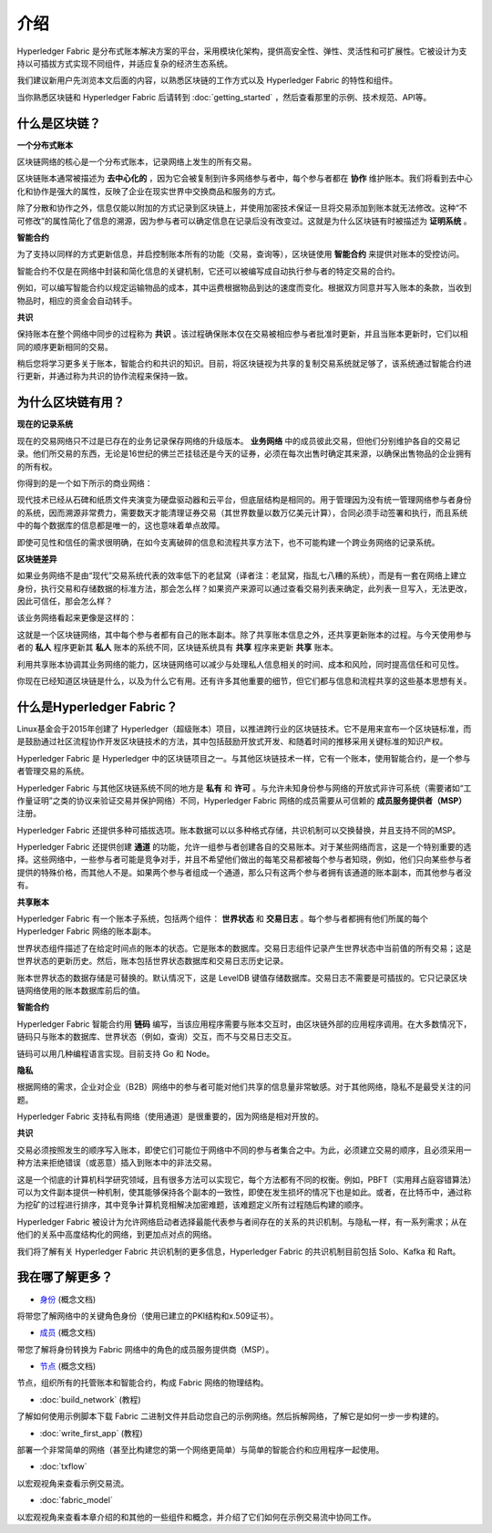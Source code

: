 介绍
============
Hyperledger Fabric 是分布式账本解决方案的平台，采用模块化架构，提供高安全性、弹性、灵活性和可扩展性。它被设计为支持以可插拔方式实现不同组件，并适应复杂的经济生态系统。

我们建议新用户先浏览本文后面的内容，以熟悉区块链的工作方式以及 Hyperledger Fabric 的特性和组件。

当你熟悉区块链和 Hyperledger Fabric 后请转到 :doc:`getting_started` ，然后查看那里的示例、技术规范、API等。

什么是区块链？
---------------------
**一个分布式账本**

区块链网络的核心是一个分布式账本，记录网络上发生的所有交易。

区块链账本通常被描述为 **去中心化的** ，因为它会被复制到许多网络参与者中，每个参与者都在 **协作** 维护账本。我们将看到去中心化和协作是强大的属性，反映了企业在现实世界中交换商品和服务的方式。

.. image:: images/basic_network.png

除了分散和协作之外，信息仅能以附加的方式记录到区块链上，并使用加密技术保证一旦将交易添加到账本就无法修改。这种“不可修改”的属性简化了信息的溯源，因为参与者可以确定信息在记录后没有改变过。这就是为什么区块链有时被描述为 **证明系统** 。

**智能合约**

为了支持以同样的方式更新信息，并启控制账本所有的功能（交易，查询等），区块链使用 **智能合约** 来提供对账本的受控访问。

.. image:: images/Smart_Contract.png

智能合约不仅是在网络中封装和简化信息的关键机制，它还可以被编写成自动执行参与者的特定交易的合约。

例如，可以编写智能合约以规定运输物品的成本，其中运费根据物品到达的速度而变化。根据双方同意并写入账本的条款，当收到物品时，相应的资金会自动转手。

**共识**

保持账本在整个网络中同步的过程称为 **共识** 。该过程确保账本仅在交易被相应参与者批准时更新，并且当账本更新时，它们以相同的顺序更新相同的交易。

.. image:: images/consensus.png

稍后您将学习更多关于账本，智能合约和共识的知识。目前，将区块链视为共享的复制交易系统就足够了，该系统通过智能合约进行更新，并通过称为共识的协作流程来保持一致。

为什么区块链有用？
---------------------------

**现在的记录系统**

现在的交易网络只不过是已存在的业务记录保存网络的升级版本。 **业务网络** 中的成员彼此交易，但他们分别维护各自的交易记录。他们所交易的东西，无论是16世纪的佛兰芒挂毯还是今天的证券，必须在每次出售时确定其来源，以确保出售物品的企业拥有的所有权。

你得到的是一个如下所示的商业网络：

.. image:: images/current_network.png

现代技术已经从石碑和纸质文件夹演变为硬盘驱动器和云平台，但底层结构是相同的。用于管理因为没有统一管理网络参与者身份的系统，因而溯源非常费力，需要数天才能清理证券交易（其世界数量以数万亿美元计算），合同必须手动签署和执行，而且系统中的每个数据库的信息都是唯一的，这也意味着单点故障。

即使可见性和信任的需求很明确，在如今支离破碎的信息和流程共享方法下，也不可能构建一个跨业务网络的记录系统。

**区块链差异**

如果业务网络不是由“现代”交易系统代表的效率低下的老鼠窝（译者注：老鼠窝，指乱七八糟的系统），而是有一套在网络上建立身份，执行交易和存储数据的标准方法，那会怎么样？如果资产来源可以通过查看交易列表来确定，此列表一旦写入，无法更改，因此可信任，那会怎么样？

该业务网络看起来更像是这样的：

.. image:: images/future_net.png

这就是一个区块链网络，其中每个参与者都有自己的账本副本。除了共享账本信息之外，还共享更新账本的过程。与今天使用参与者的 **私人** 程序更新其 **私人** 账本的系统不同，区块链系统具有 **共享** 程序来更新 **共享** 账本。

利用共享账本协调其业务网络的能力，区块链网络可以减少与处理私人信息相关的时间、成本和风险，同时提高信任和可见性。

你现在已经知道区块链是什么，以及为什么它有用。还有许多其他重要的细节，但它们都与信息和流程共享的这些基本思想有关。

什么是Hyperledger Fabric？
---------------------------

Linux基金会于2015年创建了 Hyperledger（超级账本）项目，以推进跨行业的区块链技术。它不是用来宣布一个区块链标准，而是鼓励通过社区流程协作开发区块链技术的方法，其中包括鼓励开放式开发、和随着时间的推移采用关键标准的知识产权。

Hyperledger Fabric 是 Hyperledger 中的区块链项目之一。与其他区块链技术一样，它有一个账本，使用智能合约，是一个参与者管理交易的系统。

Hyperledger Fabric 与其他区块链系统不同的地方是 **私有** 和 **许可** 。与允许未知身份参与网络的开放式非许可系统（需要诸如“工作量证明”之类的协议来验证交易并保护网络）不同，Hyperledger Fabric 网络的成员需要从可信赖的 **成员服务提供者（MSP）** 注册。

Hyperledger Fabric 还提供多种可插拔选项。账本数据可以以多种格式存储，共识机制可以交换替换，并且支持不同的MSP。

Hyperledger Fabric 还提供创建 **通道** 的功能，允许一组参与者创建各自的交易账本。对于某些网络而言，这是一个特别重要的选择。这些网络中，一些参与者可能是竞争对手，并且不希望他们做出的每笔交易都被每个参与者知晓，例如，他们只向某些参与者提供的特殊价格，而其他人不是。如果两个参与者组成一个通道，那么只有这两个参与者拥有该通道的账本副本，而其他参与者没有。

**共享账本**

Hyperledger Fabric 有一个账本子系统，包括两个组件： **世界状态** 和 **交易日志** 。每个参与者都拥有他们所属的每个 Hyperledger Fabric 网络的账本副本。

世界状态组件描述了在给定时间点的账本的状态。它是账本的数据库。交易日志组件记录产生世界状态中当前值的所有交易；这是世界状态的更新历史。然后，账本包括世界状态数据库和交易日志历史记录。

账本世界状态的数据存储是可替换的。默认情况下，这是 LevelDB 键值存储数据库。交易日志不需要是可插拔的。它只记录区块链网络使用的账本数据库前后的值。

**智能合约**

Hyperledger Fabric 智能合约用 **链码** 编写，当该应用程序需要与账本交互时，由区块链外部的应用程序调用。在大多数情况下，链码只与账本的数据库、世界状态（例如，查询）交互，而不与交易日志交互。

链码可以用几种编程语言实现。目前支持 Go 和 Node。

**隐私**

根据网络的需求，企业对企业（B2B）网络中的参与者可能对他们共享的信息量非常敏感。对于其他网络，隐私不是最受关注的问题。

Hyperledger Fabric 支持私有网络（使用通道）是很重要的，因为网络是相对开放的。

**共识**

交易必须按照发生的顺序写入账本，即使它们可能位于网络中不同的参与者集合之中。为此，必须建立交易的顺序，且必须采用一种方法来拒绝错误（或恶意）插入到账本中的非法交易。

这是一个彻底的计算机科学研究领域，且有很多方法可以实现它，每个方法都有不同的权衡。例如，PBFT（实用拜占庭容错算法）可以为文件副本提供一种机制，使其能够保持各个副本的一致性，即使在发生损坏的情况下也是如此。或者，在比特币中，通过称为挖矿的过程进行排序，其中竞争计算机竞相解决加密难题，该难题定义所有过程随后构建的顺序。

Hyperledger Fabric 被设计为允许网络启动者选择最能代表参与者间存在的关系的共识机制。与隐私一样，有一系列需求；从在他们的关系中高度结构化的网络，到更加点对点的网络。

我们将了解有关 Hyperledger Fabric 共识机制的更多信息，Hyperledger Fabric 的共识机制目前包括 Solo、Kafka 和 Raft。

我在哪了解更多？
-----------------------

* `身份 <identity/identity.html>`_ (概念文档)

将带您了解网络中的关键角色身份（使用已建立的PKI结构和x.509证书）。

* `成员 <membership/membership.html>`_ (概念文档)

带您了解将身份转换为 Fabric 网络中的角色的成员服务提供商（MSP）。

* `节点 <peers/peers.html>`_ (概念文档)

节点，组织所有的托管账本和智能合约，构成 Fabric 网络的物理结构。

* :doc:`build_network` (教程)

了解如何使用示例脚本下载 Fabric 二进制文件并启动您自己的示例网络。然后拆解网络，了解它是如何一步一步构建的。

* :doc:`write_first_app` (教程)

部署一个非常简单的网络（甚至比构建您的第一个网络更简单）与简单的智能合约和应用程序一起使用。

* :doc:`txflow`

以宏观视角来查看示例交易流。

* :doc:`fabric_model`

以宏观视角来查看本章介绍的和其他的一些组件和概念，并介绍了它们如何在示例交易流中协同工作。

.. Licensed under Creative Commons Attribution 4.0 International License
   https://creativecommons.org/licenses/by/4.0/

